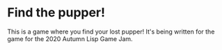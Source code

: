 * Find the pupper!

This is a game where you find your lost pupper!  It's being written for the game for the 2020 Autumn Lisp Game Jam.
